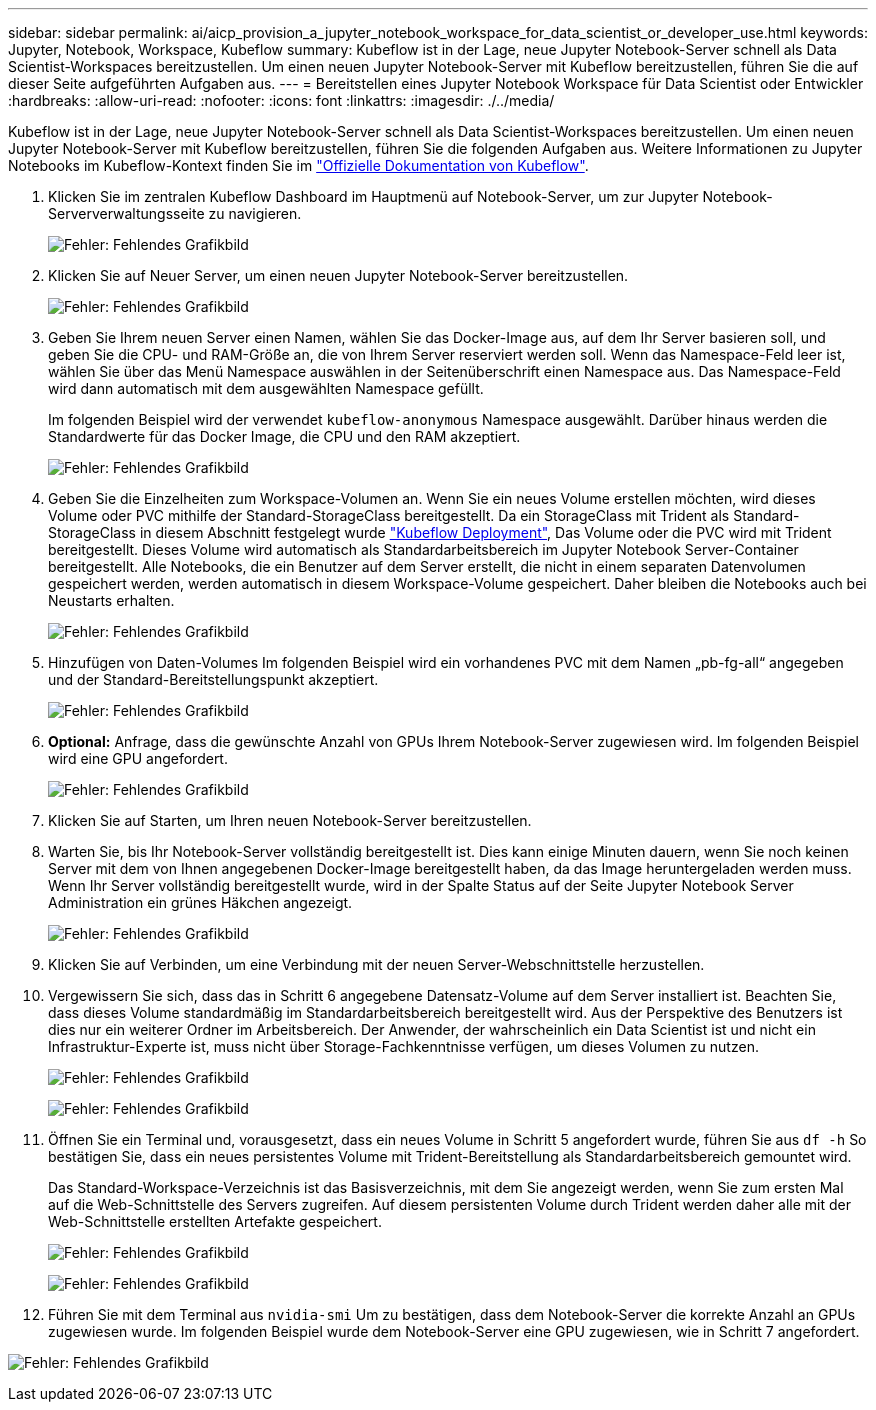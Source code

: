 ---
sidebar: sidebar 
permalink: ai/aicp_provision_a_jupyter_notebook_workspace_for_data_scientist_or_developer_use.html 
keywords: Jupyter, Notebook, Workspace, Kubeflow 
summary: Kubeflow ist in der Lage, neue Jupyter Notebook-Server schnell als Data Scientist-Workspaces bereitzustellen. Um einen neuen Jupyter Notebook-Server mit Kubeflow bereitzustellen, führen Sie die auf dieser Seite aufgeführten Aufgaben aus. 
---
= Bereitstellen eines Jupyter Notebook Workspace für Data Scientist oder Entwickler
:hardbreaks:
:allow-uri-read: 
:nofooter: 
:icons: font
:linkattrs: 
:imagesdir: ./../media/


[role="lead"]
Kubeflow ist in der Lage, neue Jupyter Notebook-Server schnell als Data Scientist-Workspaces bereitzustellen. Um einen neuen Jupyter Notebook-Server mit Kubeflow bereitzustellen, führen Sie die folgenden Aufgaben aus. Weitere Informationen zu Jupyter Notebooks im Kubeflow-Kontext finden Sie im https://www.kubeflow.org/docs/components/notebooks/["Offizielle Dokumentation von Kubeflow"^].

. Klicken Sie im zentralen Kubeflow Dashboard im Hauptmenü auf Notebook-Server, um zur Jupyter Notebook-Serververwaltungsseite zu navigieren.
+
image:aicp_image9.png["Fehler: Fehlendes Grafikbild"]

. Klicken Sie auf Neuer Server, um einen neuen Jupyter Notebook-Server bereitzustellen.
+
image:aicp_image10.png["Fehler: Fehlendes Grafikbild"]

. Geben Sie Ihrem neuen Server einen Namen, wählen Sie das Docker-Image aus, auf dem Ihr Server basieren soll, und geben Sie die CPU- und RAM-Größe an, die von Ihrem Server reserviert werden soll. Wenn das Namespace-Feld leer ist, wählen Sie über das Menü Namespace auswählen in der Seitenüberschrift einen Namespace aus. Das Namespace-Feld wird dann automatisch mit dem ausgewählten Namespace gefüllt.
+
Im folgenden Beispiel wird der verwendet `kubeflow-anonymous` Namespace ausgewählt. Darüber hinaus werden die Standardwerte für das Docker Image, die CPU und den RAM akzeptiert.

+
image:aicp_image11.png["Fehler: Fehlendes Grafikbild"]

. Geben Sie die Einzelheiten zum Workspace-Volumen an. Wenn Sie ein neues Volume erstellen möchten, wird dieses Volume oder PVC mithilfe der Standard-StorageClass bereitgestellt. Da ein StorageClass mit Trident als Standard-StorageClass in diesem Abschnitt festgelegt wurde link:aicp_kubeflow_deployment_overview.html["Kubeflow Deployment"], Das Volume oder die PVC wird mit Trident bereitgestellt. Dieses Volume wird automatisch als Standardarbeitsbereich im Jupyter Notebook Server-Container bereitgestellt. Alle Notebooks, die ein Benutzer auf dem Server erstellt, die nicht in einem separaten Datenvolumen gespeichert werden, werden automatisch in diesem Workspace-Volume gespeichert. Daher bleiben die Notebooks auch bei Neustarts erhalten.
+
image:aicp_image12.png["Fehler: Fehlendes Grafikbild"]

. Hinzufügen von Daten-Volumes Im folgenden Beispiel wird ein vorhandenes PVC mit dem Namen „pb-fg-all“ angegeben und der Standard-Bereitstellungspunkt akzeptiert.
+
image:aicp_image13.png["Fehler: Fehlendes Grafikbild"]

. *Optional:* Anfrage, dass die gewünschte Anzahl von GPUs Ihrem Notebook-Server zugewiesen wird. Im folgenden Beispiel wird eine GPU angefordert.
+
image:aicp_image14.png["Fehler: Fehlendes Grafikbild"]

. Klicken Sie auf Starten, um Ihren neuen Notebook-Server bereitzustellen.
. Warten Sie, bis Ihr Notebook-Server vollständig bereitgestellt ist. Dies kann einige Minuten dauern, wenn Sie noch keinen Server mit dem von Ihnen angegebenen Docker-Image bereitgestellt haben, da das Image heruntergeladen werden muss. Wenn Ihr Server vollständig bereitgestellt wurde, wird in der Spalte Status auf der Seite Jupyter Notebook Server Administration ein grünes Häkchen angezeigt.
+
image:aicp_image15.png["Fehler: Fehlendes Grafikbild"]

. Klicken Sie auf Verbinden, um eine Verbindung mit der neuen Server-Webschnittstelle herzustellen.
. Vergewissern Sie sich, dass das in Schritt 6 angegebene Datensatz-Volume auf dem Server installiert ist. Beachten Sie, dass dieses Volume standardmäßig im Standardarbeitsbereich bereitgestellt wird. Aus der Perspektive des Benutzers ist dies nur ein weiterer Ordner im Arbeitsbereich. Der Anwender, der wahrscheinlich ein Data Scientist ist und nicht ein Infrastruktur-Experte ist, muss nicht über Storage-Fachkenntnisse verfügen, um dieses Volumen zu nutzen.
+
image:aicp_image16.png["Fehler: Fehlendes Grafikbild"]

+
image:aicp_image17.png["Fehler: Fehlendes Grafikbild"]

. Öffnen Sie ein Terminal und, vorausgesetzt, dass ein neues Volume in Schritt 5 angefordert wurde, führen Sie aus `df -h` So bestätigen Sie, dass ein neues persistentes Volume mit Trident-Bereitstellung als Standardarbeitsbereich gemountet wird.
+
Das Standard-Workspace-Verzeichnis ist das Basisverzeichnis, mit dem Sie angezeigt werden, wenn Sie zum ersten Mal auf die Web-Schnittstelle des Servers zugreifen. Auf diesem persistenten Volume durch Trident werden daher alle mit der Web-Schnittstelle erstellten Artefakte gespeichert.

+
image:aicp_image18.png["Fehler: Fehlendes Grafikbild"]

+
image:aicp_image19.png["Fehler: Fehlendes Grafikbild"]

. Führen Sie mit dem Terminal aus `nvidia-smi` Um zu bestätigen, dass dem Notebook-Server die korrekte Anzahl an GPUs zugewiesen wurde. Im folgenden Beispiel wurde dem Notebook-Server eine GPU zugewiesen, wie in Schritt 7 angefordert.


image:aicp_image20.png["Fehler: Fehlendes Grafikbild"]
